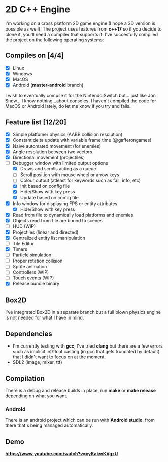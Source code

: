 * 2D C++ Engine 

I'm working on a cross platform 2D game engine (I hope a 3D version is possible as well). The project uses features from *c++17* so if you decide to clone it, you'll need a compiler that 
supports it. I've succesfully compiled the project on the following operating systems:

** Compiles on [4/4]
  - [X] Linux
  - [X] Windows
  - [X] MacOS
  - [X] Android (*master-android* branch)
    
I wish to eventually compile it for the Nintendo Switch but... just like Jon Snow... I know nothing...about consoles. I haven't compiled the code for MacOS or Android lately, do let me know if you try and fails.

** Feature list [12/20]
   - [X] Simple platfomer physics (AABB collision resolution)
   - [X] Constant delta update with variable frame time (@gafferongames)
   - [X] Naive automated movement (for enemies)
   - [X] Angle resolution between two vectors
   - [X] Directional movement (projectiles)
   - [-] Debugger window with limited output options
     - [X] Draws and scrolls acting as a queue
     - [ ] Scroll position with mouse wheel or arrow keys
     - [ ] Colour output (atleast for keywords such as fail, info, etc)
     - [X] Init based on config file
     - [X] Hide/Show with key press
     - [X] Update based on config file
   - [X] Info window for displaying FPS or entity attributes
     - [X] Hide/Show with key press
   - [X] Read from file to dynamically load platforms and enemies
   - [X] Objects read from file are bound to scenes
   - [ ] HUD (WIP)
   - [X] Projectiles (linear and directed)
   - [X] Centralized entity list manipulation
   - [ ] Tile Editor
   - [X] Timers
   - [ ] Particle simulation
   - [ ] Proper rotation collision
   - [ ] Sprite animation
   - [ ] Controllers (WIP)
   - [ ] Touch events (WIP)
   - [X] Release bundle binary
     
** Box2D
   I've integrated Box2D in a separate branch but a full blown physics engine is not needed for what I have in mind.
   
** Dependencies
   - I'm currently testing with *gcc*, I've tried *clang* but there are a few errors such as implicit int/float casting (in gcc that gets truncated by default) that I didn't want to focus on at the moment.
   - SDL2 (image, mixer, ttf)
  
** Compilation 
   There is a debug and release builds in place, run *make* or *make release* depending on what you want.

*** Android
    There is an android project which can be run with *Android studio*, from there that's being managed automatically.

** Demo
   *https://www.youtube.com/watch?v=xyKakwKVgzU*
